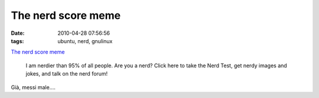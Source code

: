 The nerd score meme
===================

:date: 2010-04-28 07:56:56
:tags: ubuntu, nerd, gnulinux

`The nerd score meme`_

    I am nerdier than 95% of all people. Are you a nerd? Click here to take
    the Nerd Test, get nerdy images and jokes, and talk on the nerd
    forum!

Già, messi male....

.. _The nerd score mem: http://www.nerdtests.com/ft_nq.php
